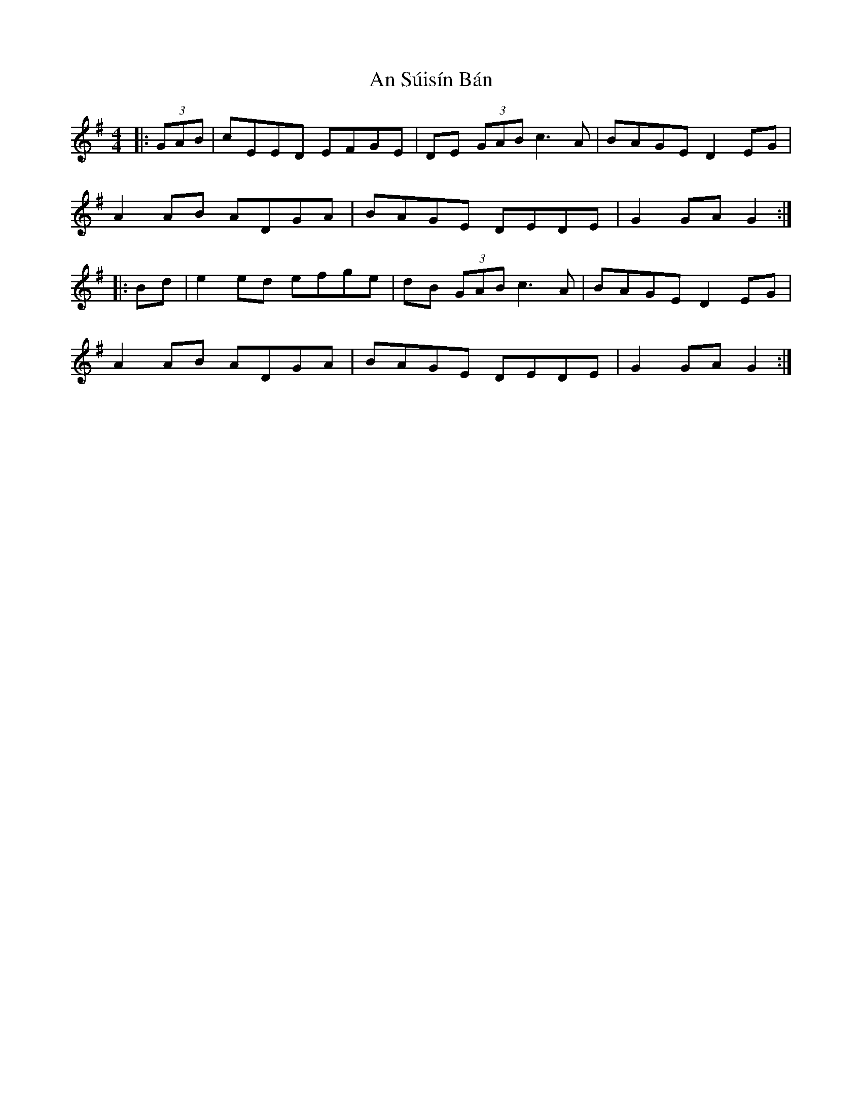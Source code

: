 X: 1401
T: An Súisín Bán
R: hornpipe
M: 4/4
K: Gmajor
|:(3GAB|cEED EFGE|DE (3GAB c3A|BAGE D2EG|
A2AB ADGA|BAGE DEDE|G2GA G2:|
|:Bd|e2ed efge|dB (3GAB c3A|BAGE D2EG|
A2AB ADGA|BAGE DEDE|G2GA G2:|

